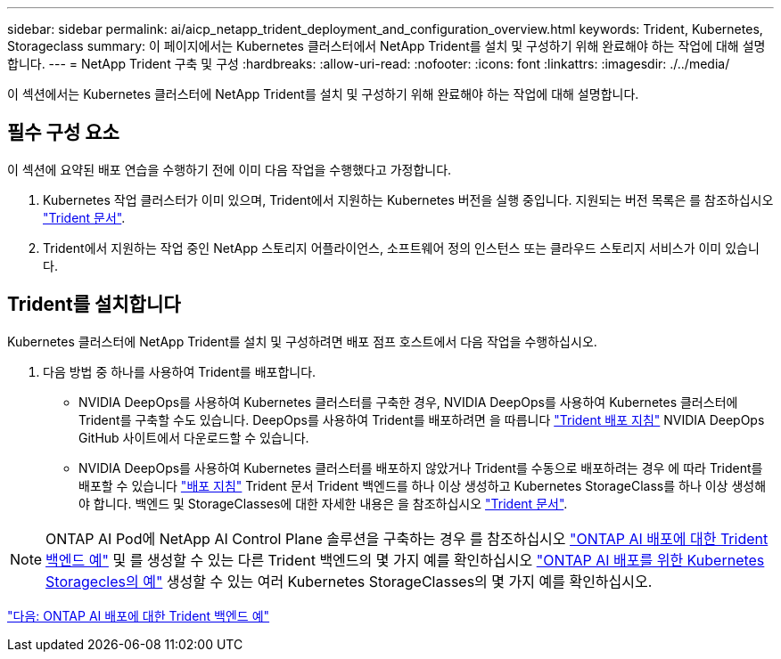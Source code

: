 ---
sidebar: sidebar 
permalink: ai/aicp_netapp_trident_deployment_and_configuration_overview.html 
keywords: Trident, Kubernetes, Storageclass 
summary: 이 페이지에서는 Kubernetes 클러스터에서 NetApp Trident를 설치 및 구성하기 위해 완료해야 하는 작업에 대해 설명합니다. 
---
= NetApp Trident 구축 및 구성
:hardbreaks:
:allow-uri-read: 
:nofooter: 
:icons: font
:linkattrs: 
:imagesdir: ./../media/


[role="lead"]
이 섹션에서는 Kubernetes 클러스터에 NetApp Trident를 설치 및 구성하기 위해 완료해야 하는 작업에 대해 설명합니다.



== 필수 구성 요소

이 섹션에 요약된 배포 연습을 수행하기 전에 이미 다음 작업을 수행했다고 가정합니다.

. Kubernetes 작업 클러스터가 이미 있으며, Trident에서 지원하는 Kubernetes 버전을 실행 중입니다. 지원되는 버전 목록은 를 참조하십시오 https://netapp-trident.readthedocs.io/["Trident 문서"^].
. Trident에서 지원하는 작업 중인 NetApp 스토리지 어플라이언스, 소프트웨어 정의 인스턴스 또는 클라우드 스토리지 서비스가 이미 있습니다.




== Trident를 설치합니다

Kubernetes 클러스터에 NetApp Trident를 설치 및 구성하려면 배포 점프 호스트에서 다음 작업을 수행하십시오.

. 다음 방법 중 하나를 사용하여 Trident를 배포합니다.
+
** NVIDIA DeepOps를 사용하여 Kubernetes 클러스터를 구축한 경우, NVIDIA DeepOps를 사용하여 Kubernetes 클러스터에 Trident를 구축할 수도 있습니다. DeepOps를 사용하여 Trident를 배포하려면 을 따릅니다 https://github.com/NVIDIA/deepops/tree/master/docs/k8s-cluster#netapp-trident["Trident 배포 지침"] NVIDIA DeepOps GitHub 사이트에서 다운로드할 수 있습니다.
** NVIDIA DeepOps를 사용하여 Kubernetes 클러스터를 배포하지 않았거나 Trident를 수동으로 배포하려는 경우 에 따라 Trident를 배포할 수 있습니다 https://netapp-trident.readthedocs.io/["배포 지침"^] Trident 문서 Trident 백엔드를 하나 이상 생성하고 Kubernetes StorageClass를 하나 이상 생성해야 합니다. 백엔드 및 StorageClasses에 대한 자세한 내용은 을 참조하십시오 https://netapp-trident.readthedocs.io/["Trident 문서"^].





NOTE: ONTAP AI Pod에 NetApp AI Control Plane 솔루션을 구축하는 경우 를 참조하십시오 link:aicp_example_trident_backends_for_ontap_ai_deployments.html["ONTAP AI 배포에 대한 Trident 백엔드 예"] 및 를 생성할 수 있는 다른 Trident 백엔드의 몇 가지 예를 확인하십시오 link:aicp_example_kubernetes_storageclasses_for_ontap_ai_deployments.html["ONTAP AI 배포를 위한 Kubernetes Storagecles의 예"] 생성할 수 있는 여러 Kubernetes StorageClasses의 몇 가지 예를 확인하십시오.

link:aicp_example_trident_backends_for_ontap_ai_deployments.html["다음: ONTAP AI 배포에 대한 Trident 백엔드 예"]
